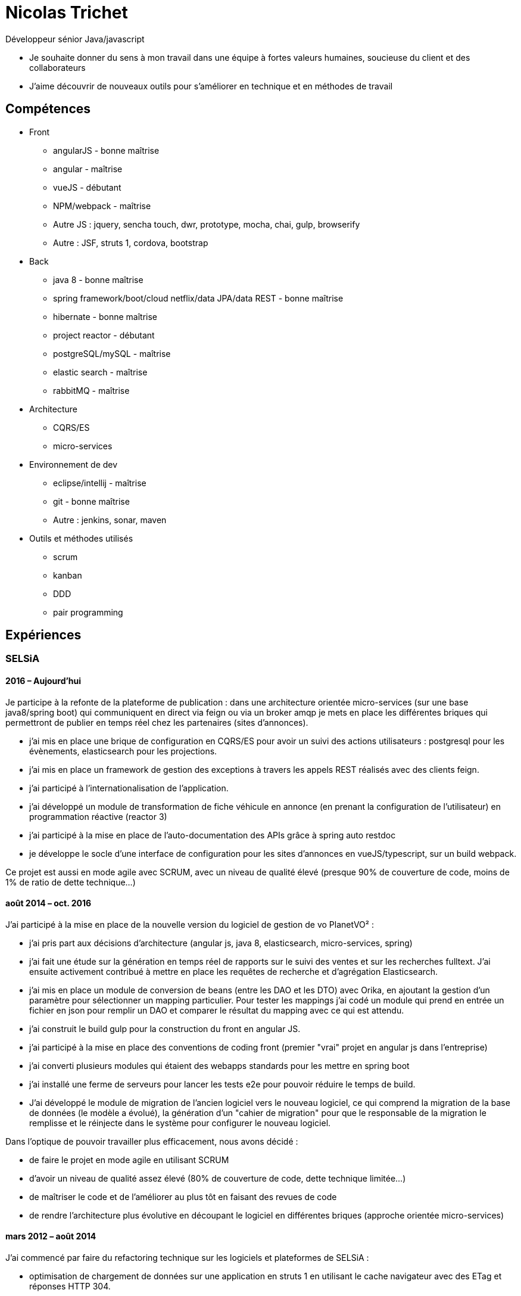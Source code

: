 = Nicolas Trichet =

Développeur sénior Java/javascript

* Je souhaite donner du sens à mon travail dans une équipe à fortes valeurs humaines, soucieuse du client et des collaborateurs
* J'aime découvrir de nouveaux outils pour s'améliorer en technique et en méthodes de travail

== Compétences ==
* Front
** angularJS - bonne maîtrise
** angular - maîtrise
** vueJS - débutant
** NPM/webpack - maîtrise
** Autre JS : jquery, sencha touch, dwr, prototype, mocha, chai, gulp, browserify
** Autre : JSF, struts 1, cordova, bootstrap
* Back
** java 8 - bonne maîtrise
** spring framework/boot/cloud netflix/data JPA/data REST - bonne maîtrise
** hibernate - bonne maîtrise
** project reactor - débutant
** postgreSQL/mySQL - maîtrise
** elastic search - maîtrise
** rabbitMQ - maîtrise
* Architecture
** CQRS/ES
** micro-services
* Environnement de dev
** eclipse/intellij - maîtrise
** git - bonne maîtrise
** Autre : jenkins, sonar, maven
* Outils et méthodes utilisés
** scrum
** kanban
** DDD
** pair programming

== Expériences ==

=== SELSiA ===
==== 2016 – Aujourd’hui ====
Je participe à la refonte de la plateforme de publication : dans une architecture orientée micro-services (sur une base java8/spring boot) qui communiquent en direct via feign ou via un broker amqp je mets en place les différentes briques qui permettront de publier en temps réel chez les partenaires (sites d'annonces).

- j'ai mis en place une brique de configuration en CQRS/ES pour avoir un suivi des actions utilisateurs : postgresql pour les évènements, elasticsearch pour les projections.
- j'ai mis en place un framework de gestion des exceptions à travers les appels REST réalisés avec des clients feign.
- j'ai participé à l'internationalisation de l'application.
- j'ai développé un module de transformation de fiche véhicule en annonce (en prenant la configuration de l'utilisateur) en programmation réactive (reactor 3)
- j'ai participé à la mise en place de l'auto-documentation des APIs grâce à spring auto restdoc
- je développe le socle d'une interface de configuration pour les sites d'annonces en vueJS/typescript, sur un build webpack.

Ce projet est aussi en mode agile avec SCRUM, avec un niveau de qualité élevé (presque 90% de couverture de code, moins de 1% de ratio de dette technique...)

==== août 2014 – oct. 2016 ====
J'ai participé à la mise en place de la nouvelle version du logiciel de gestion de vo PlanetVO² :

- j'ai pris part aux décisions d'architecture (angular js, java 8, elasticsearch, micro-services, spring)
- j'ai fait une étude sur la génération en temps réel de rapports sur le suivi des ventes et sur les recherches fulltext. J'ai ensuite activement contribué à mettre en place les requêtes de recherche et d’agrégation Elasticsearch.
- j'ai mis en place un module de conversion de beans (entre les DAO et les DTO) avec Orika, en ajoutant la gestion d'un paramètre pour sélectionner un mapping particulier. Pour tester les mappings j'ai codé un module qui prend en entrée un fichier en json pour remplir un DAO et comparer le résultat du mapping avec ce qui est attendu.
- j'ai construit le build gulp pour la construction du front en angular JS.
- j'ai participé à la mise en place des conventions de coding front (premier "vrai" projet en angular js dans l'entreprise)
- j'ai converti plusieurs modules qui étaient des webapps standards pour les mettre en spring boot
- j'ai installé une ferme de serveurs pour lancer les tests e2e pour pouvoir réduire le temps de build.
- J'ai développé le module de migration de l'ancien logiciel vers le nouveau logiciel, ce qui comprend la migration de la base de données (le modèle a évolué), la génération d'un "cahier de migration" pour que le responsable de la migration le remplisse et le réinjecte dans le système pour configurer le nouveau logiciel.

Dans l'optique de pouvoir travailler plus efficacement, nous avons décidé :

- de faire le projet en mode agile en utilisant SCRUM
- d'avoir un niveau de qualité assez élevé (80% de couverture de code, dette technique limitée...)
- de maîtriser le code et de l'améliorer au plus tôt en faisant des revues de code
- de rendre l'architecture plus évolutive en découpant le logiciel en différentes briques (approche orientée micro-services)

==== mars 2012 – août 2014 ====
J'ai commencé par faire du refactoring technique sur les logiciels et plateformes de SELSiA :

- optimisation de chargement de données sur une application en struts 1 en utilisant le cache navigateur avec des ETag et réponses HTTP 304.
- optimisation de batch de transfert de données pour la publication de véhicules d'occasion sur des sites commerciaux en mettant en place un mode différentiel basé sur un calcul de md5 sur chaque véhicule.
- mise en place d'une petite interface d'administration des sessions tomcat en angular JS
- modularisation du framework maison en briques indépendantes (SRP)
- pompier sur git &#9786;

Puis j'ai participé à la mise en place de la première application sur tablette pour faire un module de reprise de VO en sencha touch avec cordova côté front avec un backend java 7/hibernate-jpa/spring mvc (sans les vues, que des RestController). Je me suis occupé plus particulièrement de la mise en place du build avec Cordova en ios et android, et de la mise en place du backend (mapping jpa par annotations, rest controllers).

=== Système U ===
==== Octobre 2010 – Février 2012 ====
Rôle : Ingénieur - Concepteur

Projet : Régie Système U : architecture logicielle, support technique, développement d'applications

Missions :

* Architecture logicielle
* Développement en méthode agile : architecture et développement sur un projet pilote en SCRUM. Projet: éco-construction de magasins.
* Support technique : maintenance et optimisations techniques (pertes de session, optimisation des performances…), aide technique pour les autres développeurs : problèmes de conception, problèmes techniques de code (java, jsf et javascript)
* Assistance dans le choix du futur framework RIA
* Développement d'applications en interaction avec le serveur de contenu (UCM) utilisant des webservices (fournis ou développés).
* Migration d'applications sous maven.
* Développement de services techniques déconnectés du métier (service de redimensionnement d'images, de recherche utilisant le moteur EXALEAD, de conversion de beans…)

Environnement technique : Hibernate, spring, struts, java, javaScript, UCM, oracle 10gr3, weblogic 10.3, eclipse

=== Vecteur Plus ===
==== Avril 2010 – Septembre 2010 ====
Rôle : Ingénieur - Concepteur

Projet : Régie Vecteur Plus : conception et développement d’un gestionnaire de workflow de réponse à des appels d’offre, au sein de 2 applications clientes

Missions :

* Conception de l’application
* Mise en place de tests unitaires Unitils
* Réalisation des services métiers en JAVA (gestion de la bibliothèque)
* Réalisation de l’IHM en Spring/Struts/Javascript (Prototype, DWR)
* Mise en place d’upload de documents avec upload multiple et progress bar via la librairie SwfUpload

Environnement technique : java, javascript, hibernate, spring, struts, mssql server 2008,
Eclipse
